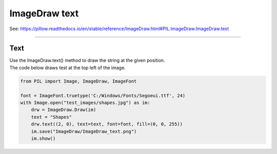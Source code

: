 ==========================
ImageDraw text
==========================

| See: https://pillow.readthedocs.io/en/stable/reference/ImageDraw.html#PIL.ImageDraw.ImageDraw.text

----

Text
----------------------

| Use the ImageDraw.text() method to draw the string at the given position.

.. py:function:: ImageDraw.text(xy, text, fill=None, font=None, anchor=None, spacing=4, align='left', direction=None, features=None, language=None, stroke_width=0, stroke_fill=None, embedded_color=False)


    | **xy** - The anchor coordinates of the text.
    | **text** - String to be drawn. If it contains any newline characters, the text is passed on to multiline_text().
    | **fill** - Color to use for the text.
    | **font** - An ImageFont instance.
    | **anchor** - The text anchor alignment determines the relative location of the anchor to the text. The default alignment is top left. This parameter is ignored for non-TrueType fonts.
    | **spacing** - If the text is passed on to multiline_text(), the number of pixels between lines.
    | **align** - If the text is passed on to multiline_text(), "left", "center" or "right". Determines the relative alignment of lines. Use the anchor parameter to specify the alignment to xy.
    | **direction** - Direction of the text. It can be "rtl" (right to left), "ltr" (left to right) or "ttb" (top to bottom). Requires **libraqm**.
    | **features** - A list of OpenType font features to be used during text layout. This is usually used to turn on optional font features that are not enabled by default, for example "dlig" or "ss01", but can be also used to turn off default font features, for example "-liga" to disable ligatures or "-kern" to disable kerning. To get all supported features, see OpenType docs. Requires **libraqm**.
    | **language** - Language of the text. Different languages may use different glyph shapes or ligatures. This parameter tells the font which language the text is in, and to apply the correct substitutions as appropriate, if available. It should be a BCP 47 language code. Requires **libraqm**.
    | **stroke_width** - The width of the text stroke.
    | **stroke_fill** - Color to use for the text stroke. If not given, will default to the fill parameter.
    | **embedded_color** - Whether to use font embedded color glyphs (COLR, CBDT, SBIX).



| The code below draws test at the top left of the image.

.. code-block:: python

    from PIL import Image, ImageDraw, ImageFont

    font = ImageFont.truetype('C:/Windows/Fonts/Segoeui.ttf', 24)
    with Image.open("test_images/shapes.jpg") as im:
        drw = ImageDraw.Draw(im)
        text = "Shapes"
        drw.text((2, 0), text=text, font=font, fill=(0, 0, 255))
        im.save("ImageDraw/ImageDraw_text.png")
        im.show()

.. image:: images/ImageDraw_text.png
    :scale: 50%
    :align: center
